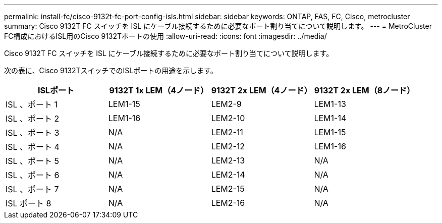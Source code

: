 ---
permalink: install-fc/cisco-9132t-fc-port-config-isls.html 
sidebar: sidebar 
keywords: ONTAP, FAS, FC, Cisco, metrocluster 
summary: Cisco 9132T FC スイッチを ISL にケーブル接続するために必要なポート割り当てについて説明します。 
---
= MetroCluster FC構成におけるISL用のCisco 9132Tポートの使用
:allow-uri-read: 
:icons: font
:imagesdir: ../media/


[role="lead"]
Cisco 9132T FC スイッチを ISL にケーブル接続するために必要なポート割り当てについて説明します。

次の表に、Cisco 9132TスイッチでのISLポートの用途を示します。

[cols="2a,2a,2a,2a"]
|===
| *ISLポート* | *9132T 1x LEM（4ノード）* | *9132T 2x LEM（4ノード）* | *9132T 2x LEM（8ノード）* 


 a| 
ISL 、ポート 1
 a| 
LEM1-15
 a| 
LEM2-9
 a| 
LEM1-13



 a| 
ISL 、ポート 2
 a| 
LEM1-16
 a| 
LEM2-10
 a| 
LEM1-14



 a| 
ISL 、ポート 3
 a| 
N/A
 a| 
LEM2-11
 a| 
LEM1-15



 a| 
ISL 、ポート 4
 a| 
N/A
 a| 
LEM2-12
 a| 
LEM1-16



 a| 
ISL 、ポート 5
 a| 
N/A
 a| 
LEM2-13
 a| 
N/A



 a| 
ISL 、ポート 6
 a| 
N/A
 a| 
LEM2-14
 a| 
N/A



 a| 
ISL 、ポート 7
 a| 
N/A
 a| 
LEM2-15
 a| 
N/A



 a| 
ISL ポート 8
 a| 
N/A
 a| 
LEM2-16
 a| 
N/A

|===